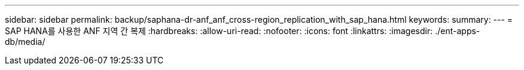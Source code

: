 ---
sidebar: sidebar 
permalink: backup/saphana-dr-anf_anf_cross-region_replication_with_sap_hana.html 
keywords:  
summary:  
---
= SAP HANA를 사용한 ANF 지역 간 복제
:hardbreaks:
:allow-uri-read: 
:nofooter: 
:icons: font
:linkattrs: 
:imagesdir: ./ent-apps-db/media/


